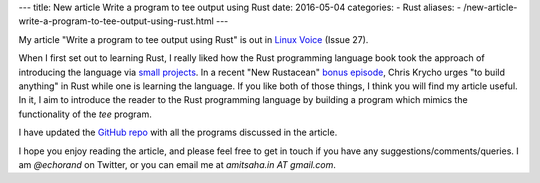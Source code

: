 ---
title:  New article Write a program to tee output using Rust
date: 2016-05-04
categories:
-  Rust
aliases:
- /new-article-write-a-program-to-tee-output-using-rust.html
---

My article "Write a program to tee output using Rust" is out in `Linux
Voice <https://linuxvoice.com>`__ (Issue 27).

When I first set out to learning Rust, I really liked how the Rust programming language book
took the approach of introducing the language via `small projects
<https://doc.rust-lang.org/stable/book/guessing-game.html>`__. In a recent "New Rustacean" `bonus episode <http://www.newrustacean.com/show_notes/bonus/_4/index.html>`__, Chris
Krycho urges "to build anything" in Rust while one is learning the
language. If you like both of those things, I think you will find my
article useful. In it, I aim to introduce the reader to the Rust
programming language by building a program which mimics the
functionality of the `tee` program.

I have updated the `GitHub repo
<https://github.com/amitsaha/linux_voice_2>`__ with all the programs
discussed in the article.

I hope you enjoy reading the article, and please feel free to get in
touch if you have any suggestions/comments/queries. I am `@echorand`
on Twitter, or you can email me at `amitsaha.in AT gmail.com`. 

